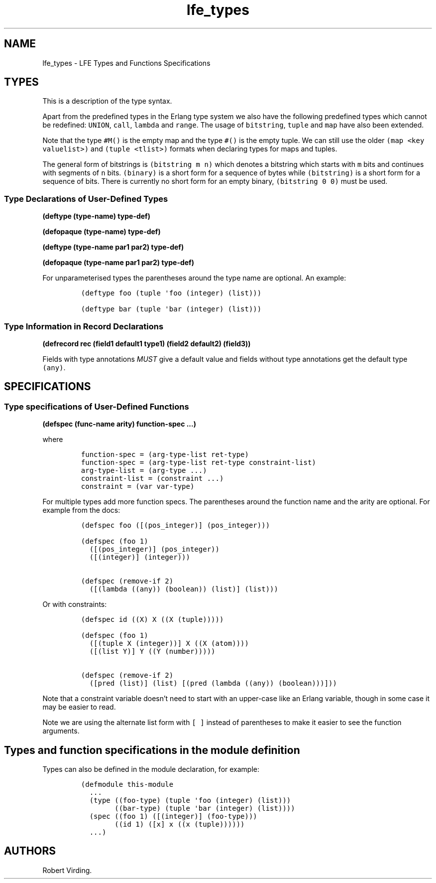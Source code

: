 '\" t
.\" Automatically generated by Pandoc 2.11.2
.\"
.TH "lfe_types" "7" "2021" "" ""
.hy
.SH NAME
.PP
lfe_types - LFE Types and Functions Specifications
.SH TYPES
.PP
This is a description of the type syntax.
.PP
.TS
tab(@);
l l.
T{
LFE type
T}@T{
Erlang type
T}
_
T{
\f[C](none)\f[R]
T}@T{
\f[C]none()\f[R]
T}
T{
\f[C](any)\f[R]
T}@T{
\f[C]any()\f[R]
T}
T{
\f[C](atom)\f[R]
T}@T{
\f[C]atom()\f[R]
T}
T{
\f[C](integer)\f[R]
T}@T{
\f[C]integer()\f[R]
T}
T{
\f[C](range i1 i2)\f[R]
T}@T{
\f[C]I1..I2\f[R]
T}
T{
\f[C](float)\f[R]
T}@T{
\f[C]float()\f[R]
T}
T{
\f[C](bitstring m n)\f[R]
T}@T{
\f[C]<<_:M,_:_*N>>\f[R]
T}
T{
\f[C](binary)\f[R]
T}@T{
\f[C]<<_:0,_:_*8>>\f[R]
T}
T{
\f[C](bitstring)\f[R]
T}@T{
\f[C]<<_:0,_:_*1>>\f[R]
T}
T{
\f[C]...\f[R]
T}@T{
\f[C]...\f[R]
T}
T{
\f[C](lambda any <type>)\f[R]
T}@T{
\f[C]fun((...) -> <type>)\f[R]
T}
T{
\f[C](lambda () <type>)\f[R]
T}@T{
\f[C]fun(() -> <type>)\f[R]
T}
T{
\f[C](lambda (<tlist>) <type>)\f[R]
T}@T{
\f[C]fun((<tlist>) -> <type>)\f[R]
T}
T{
\f[C](map)\f[R]
T}@T{
\f[C]map()\f[R]
T}
T{
\f[C]#M()\f[R]
T}@T{
\f[C]#{}\f[R]
T}
T{
\f[C]#M(<key> <value> ...)\f[R]
T}@T{
\f[C]#{<pairlist>}\f[R]
T}
T{
\f[C](tuple)\f[R]
T}@T{
\f[C]tuple()\f[R]
T}
T{
\f[C]#()\f[R]
T}@T{
\f[C]{}\f[R]
T}
T{
\f[C]#(<tlist>)\f[R]
T}@T{
\f[C]{<tlist>}\f[R]
T}
T{
\f[C](UNION <tlist>)\f[R]
T}@T{
\f[C]<type> | <type>\f[R]
T}
.TE
.PP
Apart from the predefined types in the Erlang type system we also have
the following predefined types which cannot be redefined:
\f[C]UNION\f[R], \f[C]call\f[R], \f[C]lambda\f[R] and \f[C]range\f[R].
The usage of \f[C]bitstring\f[R], \f[C]tuple\f[R] and \f[C]map\f[R] have
also been extended.
.PP
Note that the type \f[C]#M()\f[R] is the empty map and the type
\f[C]#()\f[R] is the empty tuple.
We can still use the older \f[C](map <key valuelist>)\f[R] and
\f[C](tuple <tlist>)\f[R] formats when declaring types for maps and
tuples.
.PP
The general form of bitstrings is \f[C](bitstring m n)\f[R] which
denotes a bitstring which starts with \f[C]m\f[R] bits and continues
with segments of \f[C]n\f[R] bits.
\f[C](binary)\f[R] is a short form for a sequence of bytes while
\f[C](bitstring)\f[R] is a short form for a sequence of bits.
There is currently no short form for an empty binary,
\f[C](bitstring 0 0)\f[R] must be used.
.SS Type Declarations of User-Defined Types
.PP
\f[B](deftype (type-name) type-def)\f[R]
.PP
\f[B](defopaque (type-name) type-def)\f[R]
.PP
\f[B](deftype (type-name par1 par2) type-def)\f[R]
.PP
\f[B](defopaque (type-name par1 par2) type-def)\f[R]
.PP
For unparameterised types the parentheses around the type name are
optional.
An example:
.IP
.nf
\f[C]
(deftype foo (tuple \[aq]foo (integer) (list)))

(deftype bar (tuple \[aq]bar (integer) (list)))
\f[R]
.fi
.SS Type Information in Record Declarations
.PP
\f[B](defrecord rec (field1 default1 type1) (field2 default2)
(field3))\f[R]
.PP
Fields with type annotations \f[I]MUST\f[R] give a default value and
fields without type annotations get the default type \f[C](any)\f[R].
.SH SPECIFICATIONS
.SS Type specifications of User-Defined Functions
.PP
\f[B](defspec (func-name arity) function-spec \&...)\f[R]
.PP
where
.IP
.nf
\f[C]
function-spec = (arg-type-list ret-type)
function-spec = (arg-type-list ret-type constraint-list)
arg-type-list = (arg-type ...)
constraint-list = (constraint ...)
constraint = (var var-type)
\f[R]
.fi
.PP
For multiple types add more function specs.
The parentheses around the function name and the arity are optional.
For example from the docs:
.IP
.nf
\f[C]
(defspec foo ([(pos_integer)] (pos_integer)))

(defspec (foo 1)
  ([(pos_integer)] (pos_integer))
  ([(integer)] (integer)))

(defspec (remove-if 2)
  ([(lambda ((any)) (boolean)) (list)] (list)))
\f[R]
.fi
.PP
Or with constraints:
.IP
.nf
\f[C]
(defspec id ((X) X ((X (tuple)))))

(defspec (foo 1)
  ([(tuple X (integer))] X ((X (atom))))
  ([(list Y)] Y ((Y (number)))))

(defspec (remove-if 2)
  ([pred (list)] (list) [(pred (lambda ((any)) (boolean)))]))
\f[R]
.fi
.PP
Note that a constraint variable doesn\[cq]t need to start with an
upper-case like an Erlang variable, though in some case it may be easier
to read.
.PP
Note we are using the alternate list form with \f[C][ ]\f[R] instead of
parentheses to make it easier to see the function arguments.
.SH Types and function specifications in the module definition
.PP
Types can also be defined in the module declaration, for example:
.IP
.nf
\f[C]
(defmodule this-module
  ...
  (type ((foo-type) (tuple \[aq]foo (integer) (list)))
        ((bar-type) (tuple \[aq]bar (integer) (list))))
  (spec ((foo 1) ([(integer)] (foo-type)))
        ((id 1) ([x] x ((x (tuple))))))
  ...)
\f[R]
.fi
.SH AUTHORS
Robert Virding.
